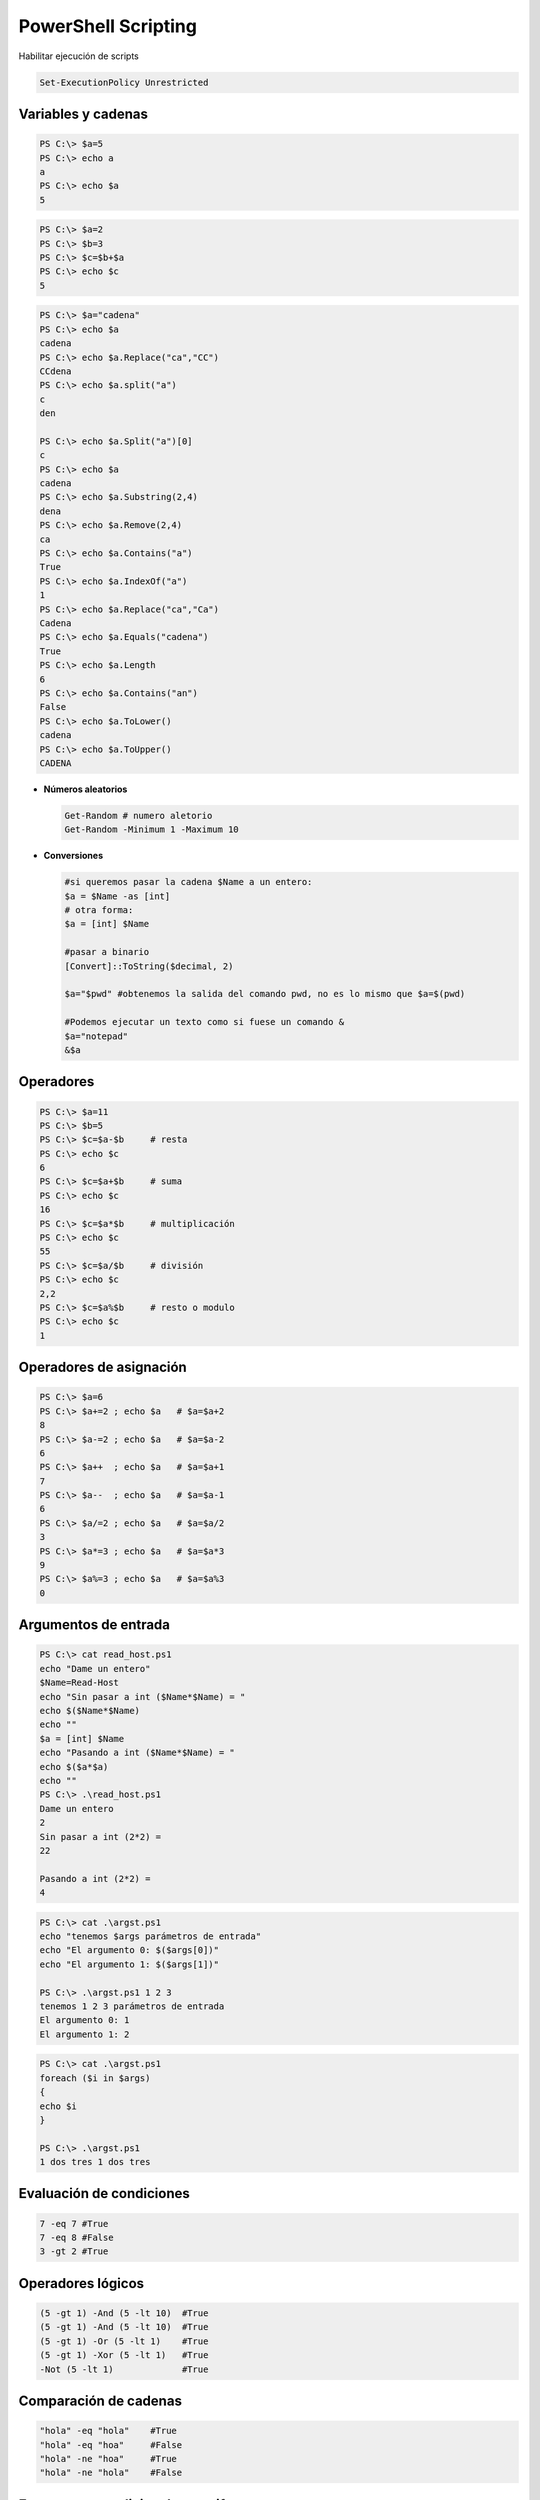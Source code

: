 ********************
PowerShell Scripting
********************

Habilitar ejecución de scripts 

.. code-block:: powershell
 
 Set-ExecutionPolicy Unrestricted

Variables y cadenas
===================

.. code-block:: powershell

 PS C:\> $a=5  
 PS C:\> echo a 
 a        
 PS C:\> echo $a 
 5 
 
.. code-block:: powershell 

 PS C:\> $a=2 
 PS C:\> $b=3
 PS C:\> $c=$b+$a 
 PS C:\> echo $c
 5
 
.. code-block:: powershell

 PS C:\> $a="cadena"
 PS C:\> echo $a
 cadena
 PS C:\> echo $a.Replace("ca","CC")
 CCdena
 PS C:\> echo $a.split("a")
 c
 den
 
 PS C:\> echo $a.Split("a")[0]
 c
 PS C:\> echo $a
 cadena
 PS C:\> echo $a.Substring(2,4)
 dena
 PS C:\> echo $a.Remove(2,4)
 ca
 PS C:\> echo $a.Contains("a")
 True
 PS C:\> echo $a.IndexOf("a")
 1
 PS C:\> echo $a.Replace("ca","Ca")
 Cadena
 PS C:\> echo $a.Equals("cadena")
 True
 PS C:\> echo $a.Length
 6
 PS C:\> echo $a.Contains("an")
 False
 PS C:\> echo $a.ToLower() 
 cadena
 PS C:\> echo $a.ToUpper()
 CADENA

* **Números aleatorios**

  .. code-block:: powershell

   Get-Random # numero aletorio
   Get-Random -Minimum 1 -Maximum 10

* **Conversiones**

  .. code-block:: powershell

   #si queremos pasar la cadena $Name a un entero:
   $a = $Name -as [int]
   # otra forma:
   $a = [int] $Name
 
   #pasar a binario
   [Convert]::ToString($decimal, 2) 
   
   $a="$pwd" #obtenemos la salida del comando pwd, no es lo mismo que $a=$(pwd)
    
   #Podemos ejecutar un texto como si fuese un comando &
   $a="notepad"
   &$a 

Operadores
==========

.. code-block:: powershell

 PS C:\> $a=11
 PS C:\> $b=5
 PS C:\> $c=$a-$b     # resta
 PS C:\> echo $c 
 6
 PS C:\> $c=$a+$b     # suma
 PS C:\> echo $c 
 16
 PS C:\> $c=$a*$b     # multiplicación
 PS C:\> echo $c
 55
 PS C:\> $c=$a/$b     # división
 PS C:\> echo $c 
 2,2
 PS C:\> $c=$a%$b     # resto o modulo
 PS C:\> echo $c
 1

Operadores de asignación
========================

.. code-block:: powershell

 PS C:\> $a=6
 PS C:\> $a+=2 ; echo $a   # $a=$a+2
 8
 PS C:\> $a-=2 ; echo $a   # $a=$a-2
 6
 PS C:\> $a++  ; echo $a   # $a=$a+1
 7
 PS C:\> $a--  ; echo $a   # $a=$a-1
 6
 PS C:\> $a/=2 ; echo $a   # $a=$a/2
 3
 PS C:\> $a*=3 ; echo $a   # $a=$a*3
 9
 PS C:\> $a%=3 ; echo $a   # $a=$a%3
 0


Argumentos de entrada
=====================

.. code-block:: powershell

 PS C:\> cat read_host.ps1   
 echo "Dame un entero"
 $Name=Read-Host
 echo "Sin pasar a int ($Name*$Name) = "
 echo $($Name*$Name)
 echo ""
 $a = [int] $Name
 echo "Pasando a int ($Name*$Name) = "
 echo $($a*$a)
 echo ""
 PS C:\> .\read_host.ps1
 Dame un entero 
 2 
 Sin pasar a int (2*2) =  
 22
 
 Pasando a int (2*2) =
 4

.. code-block:: powershell

 PS C:\> cat .\argst.ps1
 echo "tenemos $args parámetros de entrada"
 echo "El argumento 0: $($args[0])"
 echo "El argumento 1: $($args[1])"
 
 PS C:\> .\argst.ps1 1 2 3
 tenemos 1 2 3 parámetros de entrada
 El argumento 0: 1
 El argumento 1: 2

.. code-block:: powershell

 PS C:\> cat .\argst.ps1
 foreach ($i in $args)
 {
 echo $i
 }
 
 PS C:\> .\argst.ps1
 1 dos tres 1 dos tres
 
Evaluación de condiciones   
=========================

.. code-block:: powershell

 7 -eq 7 #True
 7 -eq 8 #False
 3 -gt 2 #True

Operadores lógicos
==================

.. code-block:: powershell

 (5 -gt 1) -And (5 -lt 10)  #True
 (5 -gt 1) -And (5 -lt 10)  #True
 (5 -gt 1) -Or (5 -lt 1)    #True
 (5 -gt 1) -Xor (5 -lt 1)   #True
 -Not (5 -lt 1)             #True
 
Comparación de cadenas
======================

.. code-block:: powershell
 
 "hola" -eq "hola"    #True
 "hola" -eq "hoa"     #False
 "hola" -ne "hoa"     #True
 "hola" -ne "hola"    #False

Estructuras condicionales con if
================================

.. code-block:: powershell

 $numero = -10
 If ($numero -gt 0) {
   echo "$numero es mayor que 0"
   }
 If ($numero -gt 0) {
   echo "$numero es mayor que 0"
   }else{
   echo "$numero es negativo"
   }
   
Bucles con for
==============

.. code-block:: powershell

 for ($i=0;$i -lt 10;$i++){
   echo $i
   }
   
Bucles con While
================ 

.. code-block:: powershell

 $i = 0
 While ($i -le 10) {
 echo $i
 $i +=1
 }

Bucles con Until
================

.. code-block:: powershell

 $i = 0;
 do {
 echo $i
 $i +=1
 }
 until ($i -gt 10)

Bucles con Foreach
==================

.. code-block:: powershell

 foreach ($num in 1,2,"hola",4,5) {
 echo $num
 }

Archivos
========

.. code-block:: powershell

 echo "usuario,grupo" > usuarios.csv       
 echo "user01,group01" >> usuarios.csv     
 echo "user02,group02" >> usuarios.csv     
 echo "user03,group03" >> usuarios.csv     
 echo "user04,group04" >> usuarios.csv
 Test-Path usuarios.csv  #True ver si existe

 #Leer el archivo linea a linea
 foreach ($i in get-content usuarios.csv){
   echo $i
   }

 #Podemos importarlo desde un csv
 $A = Import-Csv -Path usuarios.csv
 echo $A.usuario

 #Podemos recorrer los valores
 foreach ($i in  $A){
   $u=$i.usuario ; echo "usuario = $u"
   }

Funciones
=========

.. code-block:: powershell

 function foo($a, $b, $c) {
   "a: $a; b: $b; c: $c"
   }
 foo 1 3 5
 # a: 1; b: 3; c: 5
 

Windows PowerShell ISE
======================

.. image:: imagenes/powersheelISE.png

.. image:: imagenes/powersheelISE1.png

.. image:: imagenes/powersheelISE2.png
